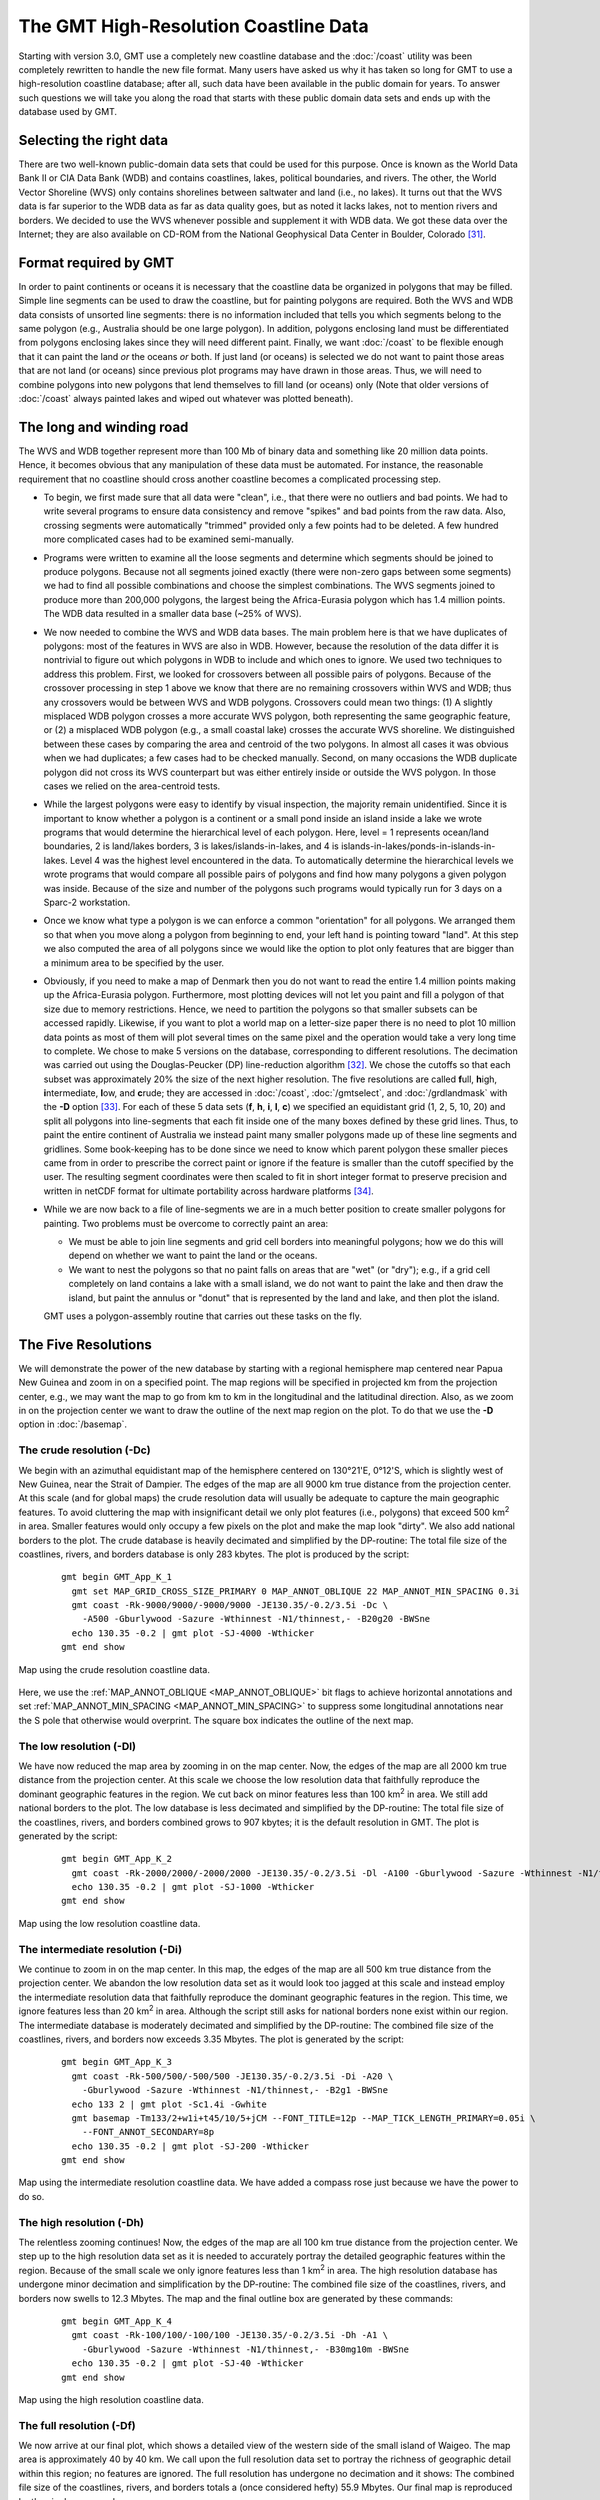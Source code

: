 The GMT High-Resolution Coastline Data
======================================

Starting with version 3.0, GMT use a completely new coastline database
and the :doc:`/coast` utility was been
completely rewritten to handle the new file format. Many users have
asked us why it has taken so long for GMT to use a high-resolution
coastline database; after all, such data have been available in the
public domain for years. To answer such questions we will take you along
the road that starts with these public domain data sets and ends up with
the database used by GMT.

Selecting the right data
------------------------

There are two well-known public-domain data sets that could be used for
this purpose. Once is known as the World Data Bank II or CIA Data Bank
(WDB) and contains coastlines, lakes, political boundaries, and rivers.
The other, the World Vector Shoreline (WVS) only contains shorelines
between saltwater and land (i.e., no lakes). It turns out that the WVS
data is far superior to the WDB data as far as data quality goes, but as
noted it lacks lakes, not to mention rivers and borders. We decided to
use the WVS whenever possible and supplement it with WDB data. We got
these data over the Internet; they are also available on CD-ROM from the
National Geophysical Data Center in Boulder, Colorado [31]_.

Format required by GMT
----------------------

In order to paint continents or oceans it is necessary that the
coastline data be organized in polygons that may be filled. Simple line
segments can be used to draw the coastline, but for painting polygons
are required. Both the WVS and WDB data consists of unsorted line
segments: there is no information included that tells you which segments
belong to the same polygon (e.g., Australia should be one large
polygon). In addition, polygons enclosing land must be differentiated
from polygons enclosing lakes since they will need different paint.
Finally, we want :doc:`/coast` to be
flexible enough that it can paint the land *or* the oceans *or* both. If
just land (or oceans) is selected we do not want to paint those areas
that are not land (or oceans) since previous plot programs may have
drawn in those areas. Thus, we will need to combine polygons into new
polygons that lend themselves to fill land (or oceans) only (Note that
older versions of :doc:`/coast` always
painted lakes and wiped out whatever was plotted beneath).

The long and winding road
-------------------------

The WVS and WDB together represent more than 100 Mb of binary data and
something like 20 million data points. Hence, it becomes obvious that
any manipulation of these data must be automated. For instance, the
reasonable requirement that no coastline should cross another coastline
becomes a complicated processing step.

*  To begin, we first made sure that all data were "clean", i.e., that
   there were no outliers and bad points. We had to write several
   programs to ensure data consistency and remove "spikes" and bad
   points from the raw data. Also, crossing segments were automatically
   "trimmed" provided only a few points had to be deleted. A few hundred
   more complicated cases had to be examined semi-manually.

*  Programs were written to examine all the loose segments and determine
   which segments should be joined to produce polygons. Because not all
   segments joined exactly (there were non-zero gaps between some
   segments) we had to find all possible combinations and choose the
   simplest combinations. The WVS segments joined to produce more than
   200,000 polygons, the largest being the Africa-Eurasia polygon which
   has 1.4 million points. The WDB data resulted in a smaller data base
   (~25% of WVS).

*  We now needed to combine the WVS and WDB data bases. The main problem
   here is that we have duplicates of polygons: most of the features in
   WVS are also in WDB. However, because the resolution of the data
   differ it is nontrivial to figure out which polygons in WDB to
   include and which ones to ignore. We used two techniques to address
   this problem. First, we looked for crossovers between all possible
   pairs of polygons. Because of the crossover processing in step 1
   above we know that there are no remaining crossovers within WVS and
   WDB; thus any crossovers would be between WVS and WDB polygons.
   Crossovers could mean two things: (1) A slightly misplaced WDB
   polygon crosses a more accurate WVS polygon, both representing the
   same geographic feature, or (2) a misplaced WDB polygon (e.g., a
   small coastal lake) crosses the accurate WVS shoreline. We
   distinguished between these cases by comparing the area and centroid
   of the two polygons. In almost all cases it was obvious when we had
   duplicates; a few cases had to be checked manually. Second, on many
   occasions the WDB duplicate polygon did not cross its WVS counterpart
   but was either entirely inside or outside the WVS polygon. In those
   cases we relied on the area-centroid tests.

*  While the largest polygons were easy to identify by visual
   inspection, the majority remain unidentified. Since it is important
   to know whether a polygon is a continent or a small pond inside an
   island inside a lake we wrote programs that would determine the
   hierarchical level of each polygon. Here, level = 1 represents
   ocean/land boundaries, 2 is land/lakes borders, 3 is
   lakes/islands-in-lakes, and 4 is
   islands-in-lakes/ponds-in-islands-in-lakes. Level 4 was the highest
   level encountered in the data. To automatically determine the
   hierarchical levels we wrote programs that would compare all possible
   pairs of polygons and find how many polygons a given polygon was
   inside. Because of the size and number of the polygons such programs
   would typically run for 3 days on a Sparc-2 workstation.

*  Once we know what type a polygon is we can enforce a common
   "orientation" for all polygons. We arranged them so that when you
   move along a polygon from beginning to end, your left hand is
   pointing toward "land". At this step we also computed the area of all
   polygons since we would like the option to plot only features that
   are bigger than a minimum area to be specified by the user.

*  Obviously, if you need to make a map of Denmark then you do not want
   to read the entire 1.4 million points making up the Africa-Eurasia
   polygon. Furthermore, most plotting devices will not let you paint
   and fill a polygon of that size due to memory restrictions. Hence, we
   need to partition the polygons so that smaller subsets can be
   accessed rapidly. Likewise, if you want to plot a world map on a
   letter-size paper there is no need to plot 10 million data points as
   most of them will plot several times on the same pixel and the
   operation would take a very long time to complete. We chose to make 5
   versions on the database, corresponding to different resolutions. The
   decimation was carried out using the Douglas-Peucker (DP)
   line-reduction algorithm [32]_. We chose the cutoffs so that each
   subset was approximately 20% the size of the next higher resolution.
   The five resolutions are called **f**\ ull, **h**\ igh,
   **i**\ ntermediate, **l**\ ow, and **c**\ rude; they are accessed in
   :doc:`/coast`, :doc:`/gmtselect`, and
   :doc:`/grdlandmask` with the **-D**
   option [33]_. For each of these 5 data sets (**f**, **h**, **i**,
   **l**, **c**) we specified an equidistant grid (1, 2, 5, 10, 20) and
   split all polygons into line-segments that each fit inside one of the
   many boxes defined by these grid lines. Thus, to paint the entire
   continent of Australia we instead paint many smaller polygons made up
   of these line segments and gridlines. Some book-keeping has to be
   done since we need to know which parent polygon these smaller pieces
   came from in order to prescribe the correct paint or ignore if the
   feature is smaller than the cutoff specified by the user. The
   resulting segment coordinates were then scaled to fit in short
   integer format to preserve precision and written in netCDF format for
   ultimate portability across hardware platforms [34]_.

*  While we are now back to a file of line-segments we are in a much
   better position to create smaller polygons for painting. Two problems
   must be overcome to correctly paint an area:

   -  We must be able to join line segments and grid cell borders into
      meaningful polygons; how we do this will depend on whether we want
      to paint the land or the oceans.

   -  We want to nest the polygons so that no paint falls on areas that
      are "wet" (or "dry"); e.g., if a grid cell completely on land
      contains a lake with a small island, we do not want to paint the
      lake and then draw the island, but paint the annulus or "donut"
      that is represented by the land and lake, and then plot the
      island.

   GMT uses a polygon-assembly routine that carries out these tasks on the fly.

The Five Resolutions
--------------------

We will demonstrate the power of the new database by starting with a
regional hemisphere map centered near Papua New Guinea and zoom in on a
specified point. The map regions will be specified in projected km from
the projection center, e.g., we may want the map to go from km to km in
the longitudinal and the latitudinal direction.
Also, as we zoom in on the projection center we want to draw the outline
of the next map region on the plot. To do that we use the **-D** option
in :doc:`/basemap`.

The crude resolution (**-Dc**)
~~~~~~~~~~~~~~~~~~~~~~~~~~~~~~

We begin with an azimuthal equidistant map of the hemisphere centered on
130\ |degree|\ 21'E, 0\ |degree|\ 12'S, which is slightly west of New Guinea, near the Strait of
Dampier. The edges of the map are all 9000 km true distance from the
projection center. At this scale (and for global maps) the crude
resolution data will usually be adequate to capture the main geographic
features. To avoid cluttering the map with insignificant detail we only
plot features (i.e., polygons) that exceed 500 km\ :sup:`2` in area.
Smaller features would only occupy a few pixels on the plot and make the
map look "dirty". We also add national borders to the plot. The crude
database is heavily decimated and simplified by the DP-routine: The
total file size of the coastlines, rivers, and borders database is only
283 kbytes. The plot is produced by the script:

  ::

    gmt begin GMT_App_K_1
      gmt set MAP_GRID_CROSS_SIZE_PRIMARY 0 MAP_ANNOT_OBLIQUE 22 MAP_ANNOT_MIN_SPACING 0.3i
      gmt coast -Rk-9000/9000/-9000/9000 -JE130.35/-0.2/3.5i -Dc \
        -A500 -Gburlywood -Sazure -Wthinnest -N1/thinnest,- -B20g20 -BWSne
      echo 130.35 -0.2 | gmt plot -SJ-4000 -Wthicker
    gmt end show

.. figure:: /_images/GMT_App_K_1.*
   :width: 500 px
   :align: center

   Map using the crude resolution coastline data.


Here, we use the :ref:`MAP_ANNOT_OBLIQUE <MAP_ANNOT_OBLIQUE>` bit flags to achieve horizontal
annotations and set :ref:`MAP_ANNOT_MIN_SPACING <MAP_ANNOT_MIN_SPACING>` to suppress some
longitudinal annotations near the S pole that otherwise would overprint.
The square box indicates the outline of the next map.

The low resolution (**-Dl**)
~~~~~~~~~~~~~~~~~~~~~~~~~~~~

We have now reduced the map area by zooming in on the map center. Now,
the edges of the map are all 2000 km true distance from the projection
center. At this scale we choose the low resolution data that faithfully
reproduce the dominant geographic features in the region. We cut back on
minor features less than 100 km\ :sup:`2` in area. We still add
national borders to the plot. The low database is less decimated and
simplified by the DP-routine: The total file size of the coastlines,
rivers, and borders combined grows to 907 kbytes; it is the default
resolution in GMT. The plot is generated by the script:

  ::

    gmt begin GMT_App_K_2
      gmt coast -Rk-2000/2000/-2000/2000 -JE130.35/-0.2/3.5i -Dl -A100 -Gburlywood -Sazure -Wthinnest -N1/thinnest,- -B10g5 -BWSne
      echo 130.35 -0.2 | gmt plot -SJ-1000 -Wthicker
    gmt end show

.. figure:: /_images/GMT_App_K_2.*
   :width: 500 px
   :align: center

   Map using the low resolution coastline data.


The intermediate resolution (**-Di**)
~~~~~~~~~~~~~~~~~~~~~~~~~~~~~~~~~~~~~

We continue to zoom in on the map center. In this map, the edges of the
map are all 500 km true distance from the projection center. We abandon
the low resolution data set as it would look too jagged at this scale
and instead employ the intermediate resolution data that faithfully
reproduce the dominant geographic features in the region. This time, we
ignore features less than 20 km\ :sup:`2` in area. Although the script
still asks for national borders none exist within our region. The
intermediate database is moderately decimated and simplified by the
DP-routine: The combined file size of the coastlines, rivers, and
borders now exceeds 3.35 Mbytes. The plot is generated by the script:

  ::

    gmt begin GMT_App_K_3
      gmt coast -Rk-500/500/-500/500 -JE130.35/-0.2/3.5i -Di -A20 \
        -Gburlywood -Sazure -Wthinnest -N1/thinnest,- -B2g1 -BWSne
      echo 133 2 | gmt plot -Sc1.4i -Gwhite
      gmt basemap -Tm133/2+w1i+t45/10/5+jCM --FONT_TITLE=12p --MAP_TICK_LENGTH_PRIMARY=0.05i \
        --FONT_ANNOT_SECONDARY=8p
      echo 130.35 -0.2 | gmt plot -SJ-200 -Wthicker
    gmt end show

.. figure:: /_images/GMT_App_K_3.*
   :width: 500 px
   :align: center

   Map using the intermediate resolution coastline data. We have added a compass
   rose just because we have the power to do so.


The high resolution (**-Dh**)
~~~~~~~~~~~~~~~~~~~~~~~~~~~~~

The relentless zooming continues! Now, the edges of the map are all 100
km true distance from the projection center. We step up to the high
resolution data set as it is needed to accurately portray the detailed
geographic features within the region. Because of the small scale we
only ignore features less than 1 km\ :sup:`2` in area. The high
resolution database has undergone minor decimation and simplification by
the DP-routine: The combined file size of the coastlines, rivers, and
borders now swells to 12.3 Mbytes. The map and the final outline box are
generated by these commands:

  ::

    gmt begin GMT_App_K_4
      gmt coast -Rk-100/100/-100/100 -JE130.35/-0.2/3.5i -Dh -A1 \
        -Gburlywood -Sazure -Wthinnest -N1/thinnest,- -B30mg10m -BWSne
      echo 130.35 -0.2 | gmt plot -SJ-40 -Wthicker
    gmt end show

.. figure:: /_images/GMT_App_K_4.*
   :width: 500 px
   :align: center

   Map using the high resolution coastline data.


The full resolution (**-Df**)
~~~~~~~~~~~~~~~~~~~~~~~~~~~~~

We now arrive at our final plot, which shows a detailed view of the
western side of the small island of Waigeo. The map area is
approximately 40 by 40 km. We call upon the full resolution data set to
portray the richness of geographic detail within this region; no
features are ignored. The full resolution has undergone no decimation
and it shows: The combined file size of the coastlines, rivers, and
borders totals a (once considered hefty) 55.9 Mbytes. Our final map is
reproduced by the single command:

  ::

    gmt coast -Rk-20/20/-20/20 -JE130.35/-0.2/3.5i -Df -Gburlywood \
                -Sazure -Wthinnest -N1/thinnest,- -B10mg2m -BWSne -pdf GMT_App_K_5

.. figure:: /_images/GMT_App_K_5.*
   :width: 500 px
   :align: center

   Map using the full resolution coastline data.


We hope you will study these examples to enable you to make efficient
and wise use of this vast data set.

.. [31]
   `National Geophysical Data Center, Boulder, Colorado <http://www.ngdc.noaa.gov/>`_

.. [32]
   Douglas, D.H., and T. K. Peucker, 1973, Algorithms for the reduction
   of the number of points required to represent a digitized line or its
   caricature, *Canadian Cartographer*, 10, 112–122.

.. [33]
   The full and high resolution files are in separate archives because
   of their size. Not all users may need these files as the intermediate
   data set is better than the data provided with version 2.2.4.

.. [34]
   If you need complete polygons in a simpler format, see the article on
   GSHHG (Wessel, P., and W. H. F. Smith, 1996, A Global,
   self-consistent, hierarchical, high-resolution shoreline database,
   *J. Geophys. Res. 101*, 8741–8743).

.. |degree| unicode:: U+00B0 .. degree sign
